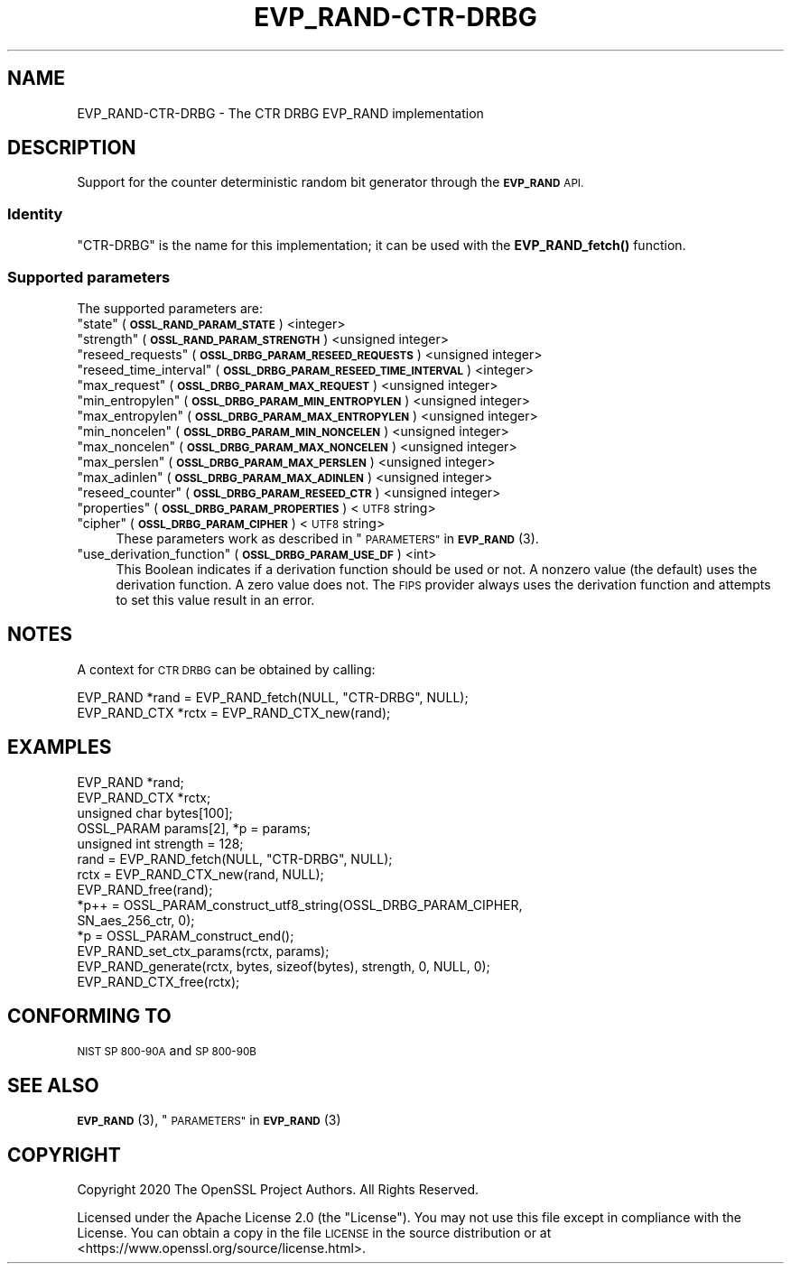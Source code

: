 .\" Automatically generated by Pod::Man 4.10 (Pod::Simple 3.35)
.\"
.\" Standard preamble:
.\" ========================================================================
.de Sp \" Vertical space (when we can't use .PP)
.if t .sp .5v
.if n .sp
..
.de Vb \" Begin verbatim text
.ft CW
.nf
.ne \\$1
..
.de Ve \" End verbatim text
.ft R
.fi
..
.\" Set up some character translations and predefined strings.  \*(-- will
.\" give an unbreakable dash, \*(PI will give pi, \*(L" will give a left
.\" double quote, and \*(R" will give a right double quote.  \*(C+ will
.\" give a nicer C++.  Capital omega is used to do unbreakable dashes and
.\" therefore won't be available.  \*(C` and \*(C' expand to `' in nroff,
.\" nothing in troff, for use with C<>.
.tr \(*W-
.ds C+ C\v'-.1v'\h'-1p'\s-2+\h'-1p'+\s0\v'.1v'\h'-1p'
.ie n \{\
.    ds -- \(*W-
.    ds PI pi
.    if (\n(.H=4u)&(1m=24u) .ds -- \(*W\h'-12u'\(*W\h'-12u'-\" diablo 10 pitch
.    if (\n(.H=4u)&(1m=20u) .ds -- \(*W\h'-12u'\(*W\h'-8u'-\"  diablo 12 pitch
.    ds L" ""
.    ds R" ""
.    ds C` ""
.    ds C' ""
'br\}
.el\{\
.    ds -- \|\(em\|
.    ds PI \(*p
.    ds L" ``
.    ds R" ''
.    ds C`
.    ds C'
'br\}
.\"
.\" Escape single quotes in literal strings from groff's Unicode transform.
.ie \n(.g .ds Aq \(aq
.el       .ds Aq '
.\"
.\" If the F register is >0, we'll generate index entries on stderr for
.\" titles (.TH), headers (.SH), subsections (.SS), items (.Ip), and index
.\" entries marked with X<> in POD.  Of course, you'll have to process the
.\" output yourself in some meaningful fashion.
.\"
.\" Avoid warning from groff about undefined register 'F'.
.de IX
..
.nr rF 0
.if \n(.g .if rF .nr rF 1
.if (\n(rF:(\n(.g==0)) \{\
.    if \nF \{\
.        de IX
.        tm Index:\\$1\t\\n%\t"\\$2"
..
.        if !\nF==2 \{\
.            nr % 0
.            nr F 2
.        \}
.    \}
.\}
.rr rF
.\"
.\" Accent mark definitions (@(#)ms.acc 1.5 88/02/08 SMI; from UCB 4.2).
.\" Fear.  Run.  Save yourself.  No user-serviceable parts.
.    \" fudge factors for nroff and troff
.if n \{\
.    ds #H 0
.    ds #V .8m
.    ds #F .3m
.    ds #[ \f1
.    ds #] \fP
.\}
.if t \{\
.    ds #H ((1u-(\\\\n(.fu%2u))*.13m)
.    ds #V .6m
.    ds #F 0
.    ds #[ \&
.    ds #] \&
.\}
.    \" simple accents for nroff and troff
.if n \{\
.    ds ' \&
.    ds ` \&
.    ds ^ \&
.    ds , \&
.    ds ~ ~
.    ds /
.\}
.if t \{\
.    ds ' \\k:\h'-(\\n(.wu*8/10-\*(#H)'\'\h"|\\n:u"
.    ds ` \\k:\h'-(\\n(.wu*8/10-\*(#H)'\`\h'|\\n:u'
.    ds ^ \\k:\h'-(\\n(.wu*10/11-\*(#H)'^\h'|\\n:u'
.    ds , \\k:\h'-(\\n(.wu*8/10)',\h'|\\n:u'
.    ds ~ \\k:\h'-(\\n(.wu-\*(#H-.1m)'~\h'|\\n:u'
.    ds / \\k:\h'-(\\n(.wu*8/10-\*(#H)'\z\(sl\h'|\\n:u'
.\}
.    \" troff and (daisy-wheel) nroff accents
.ds : \\k:\h'-(\\n(.wu*8/10-\*(#H+.1m+\*(#F)'\v'-\*(#V'\z.\h'.2m+\*(#F'.\h'|\\n:u'\v'\*(#V'
.ds 8 \h'\*(#H'\(*b\h'-\*(#H'
.ds o \\k:\h'-(\\n(.wu+\w'\(de'u-\*(#H)/2u'\v'-.3n'\*(#[\z\(de\v'.3n'\h'|\\n:u'\*(#]
.ds d- \h'\*(#H'\(pd\h'-\w'~'u'\v'-.25m'\f2\(hy\fP\v'.25m'\h'-\*(#H'
.ds D- D\\k:\h'-\w'D'u'\v'-.11m'\z\(hy\v'.11m'\h'|\\n:u'
.ds th \*(#[\v'.3m'\s+1I\s-1\v'-.3m'\h'-(\w'I'u*2/3)'\s-1o\s+1\*(#]
.ds Th \*(#[\s+2I\s-2\h'-\w'I'u*3/5'\v'-.3m'o\v'.3m'\*(#]
.ds ae a\h'-(\w'a'u*4/10)'e
.ds Ae A\h'-(\w'A'u*4/10)'E
.    \" corrections for vroff
.if v .ds ~ \\k:\h'-(\\n(.wu*9/10-\*(#H)'\s-2\u~\d\s+2\h'|\\n:u'
.if v .ds ^ \\k:\h'-(\\n(.wu*10/11-\*(#H)'\v'-.4m'^\v'.4m'\h'|\\n:u'
.    \" for low resolution devices (crt and lpr)
.if \n(.H>23 .if \n(.V>19 \
\{\
.    ds : e
.    ds 8 ss
.    ds o a
.    ds d- d\h'-1'\(ga
.    ds D- D\h'-1'\(hy
.    ds th \o'bp'
.    ds Th \o'LP'
.    ds ae ae
.    ds Ae AE
.\}
.rm #[ #] #H #V #F C
.\" ========================================================================
.\"
.IX Title "EVP_RAND-CTR-DRBG 7"
.TH EVP_RAND-CTR-DRBG 7 "2020-09-17" "3.0.0-alpha7-dev" "OpenSSL"
.\" For nroff, turn off justification.  Always turn off hyphenation; it makes
.\" way too many mistakes in technical documents.
.if n .ad l
.nh
.SH "NAME"
EVP_RAND\-CTR\-DRBG \- The CTR DRBG EVP_RAND implementation
.SH "DESCRIPTION"
.IX Header "DESCRIPTION"
Support for the counter deterministic random bit generator through the
\&\fB\s-1EVP_RAND\s0\fR \s-1API.\s0
.SS "Identity"
.IX Subsection "Identity"
\&\*(L"CTR-DRBG\*(R" is the name for this implementation; it can be used with the
\&\fBEVP_RAND_fetch()\fR function.
.SS "Supported parameters"
.IX Subsection "Supported parameters"
The supported parameters are:
.ie n .IP """state"" (\fB\s-1OSSL_RAND_PARAM_STATE\s0\fR) <integer>" 4
.el .IP "``state'' (\fB\s-1OSSL_RAND_PARAM_STATE\s0\fR) <integer>" 4
.IX Item "state (OSSL_RAND_PARAM_STATE) <integer>"
.PD 0
.ie n .IP """strength"" (\fB\s-1OSSL_RAND_PARAM_STRENGTH\s0\fR) <unsigned integer>" 4
.el .IP "``strength'' (\fB\s-1OSSL_RAND_PARAM_STRENGTH\s0\fR) <unsigned integer>" 4
.IX Item "strength (OSSL_RAND_PARAM_STRENGTH) <unsigned integer>"
.ie n .IP """reseed_requests"" (\fB\s-1OSSL_DRBG_PARAM_RESEED_REQUESTS\s0\fR) <unsigned integer>" 4
.el .IP "``reseed_requests'' (\fB\s-1OSSL_DRBG_PARAM_RESEED_REQUESTS\s0\fR) <unsigned integer>" 4
.IX Item "reseed_requests (OSSL_DRBG_PARAM_RESEED_REQUESTS) <unsigned integer>"
.ie n .IP """reseed_time_interval"" (\fB\s-1OSSL_DRBG_PARAM_RESEED_TIME_INTERVAL\s0\fR) <integer>" 4
.el .IP "``reseed_time_interval'' (\fB\s-1OSSL_DRBG_PARAM_RESEED_TIME_INTERVAL\s0\fR) <integer>" 4
.IX Item "reseed_time_interval (OSSL_DRBG_PARAM_RESEED_TIME_INTERVAL) <integer>"
.ie n .IP """max_request"" (\fB\s-1OSSL_DRBG_PARAM_MAX_REQUEST\s0\fR) <unsigned integer>" 4
.el .IP "``max_request'' (\fB\s-1OSSL_DRBG_PARAM_MAX_REQUEST\s0\fR) <unsigned integer>" 4
.IX Item "max_request (OSSL_DRBG_PARAM_MAX_REQUEST) <unsigned integer>"
.ie n .IP """min_entropylen"" (\fB\s-1OSSL_DRBG_PARAM_MIN_ENTROPYLEN\s0\fR) <unsigned integer>" 4
.el .IP "``min_entropylen'' (\fB\s-1OSSL_DRBG_PARAM_MIN_ENTROPYLEN\s0\fR) <unsigned integer>" 4
.IX Item "min_entropylen (OSSL_DRBG_PARAM_MIN_ENTROPYLEN) <unsigned integer>"
.ie n .IP """max_entropylen"" (\fB\s-1OSSL_DRBG_PARAM_MAX_ENTROPYLEN\s0\fR) <unsigned integer>" 4
.el .IP "``max_entropylen'' (\fB\s-1OSSL_DRBG_PARAM_MAX_ENTROPYLEN\s0\fR) <unsigned integer>" 4
.IX Item "max_entropylen (OSSL_DRBG_PARAM_MAX_ENTROPYLEN) <unsigned integer>"
.ie n .IP """min_noncelen"" (\fB\s-1OSSL_DRBG_PARAM_MIN_NONCELEN\s0\fR) <unsigned integer>" 4
.el .IP "``min_noncelen'' (\fB\s-1OSSL_DRBG_PARAM_MIN_NONCELEN\s0\fR) <unsigned integer>" 4
.IX Item "min_noncelen (OSSL_DRBG_PARAM_MIN_NONCELEN) <unsigned integer>"
.ie n .IP """max_noncelen"" (\fB\s-1OSSL_DRBG_PARAM_MAX_NONCELEN\s0\fR) <unsigned integer>" 4
.el .IP "``max_noncelen'' (\fB\s-1OSSL_DRBG_PARAM_MAX_NONCELEN\s0\fR) <unsigned integer>" 4
.IX Item "max_noncelen (OSSL_DRBG_PARAM_MAX_NONCELEN) <unsigned integer>"
.ie n .IP """max_perslen"" (\fB\s-1OSSL_DRBG_PARAM_MAX_PERSLEN\s0\fR) <unsigned integer>" 4
.el .IP "``max_perslen'' (\fB\s-1OSSL_DRBG_PARAM_MAX_PERSLEN\s0\fR) <unsigned integer>" 4
.IX Item "max_perslen (OSSL_DRBG_PARAM_MAX_PERSLEN) <unsigned integer>"
.ie n .IP """max_adinlen"" (\fB\s-1OSSL_DRBG_PARAM_MAX_ADINLEN\s0\fR) <unsigned integer>" 4
.el .IP "``max_adinlen'' (\fB\s-1OSSL_DRBG_PARAM_MAX_ADINLEN\s0\fR) <unsigned integer>" 4
.IX Item "max_adinlen (OSSL_DRBG_PARAM_MAX_ADINLEN) <unsigned integer>"
.ie n .IP """reseed_counter"" (\fB\s-1OSSL_DRBG_PARAM_RESEED_CTR\s0\fR) <unsigned integer>" 4
.el .IP "``reseed_counter'' (\fB\s-1OSSL_DRBG_PARAM_RESEED_CTR\s0\fR) <unsigned integer>" 4
.IX Item "reseed_counter (OSSL_DRBG_PARAM_RESEED_CTR) <unsigned integer>"
.ie n .IP """properties"" (\fB\s-1OSSL_DRBG_PARAM_PROPERTIES\s0\fR) <\s-1UTF8\s0 string>" 4
.el .IP "``properties'' (\fB\s-1OSSL_DRBG_PARAM_PROPERTIES\s0\fR) <\s-1UTF8\s0 string>" 4
.IX Item "properties (OSSL_DRBG_PARAM_PROPERTIES) <UTF8 string>"
.ie n .IP """cipher"" (\fB\s-1OSSL_DRBG_PARAM_CIPHER\s0\fR) <\s-1UTF8\s0 string>" 4
.el .IP "``cipher'' (\fB\s-1OSSL_DRBG_PARAM_CIPHER\s0\fR) <\s-1UTF8\s0 string>" 4
.IX Item "cipher (OSSL_DRBG_PARAM_CIPHER) <UTF8 string>"
.PD
These parameters work as described in \*(L"\s-1PARAMETERS\*(R"\s0 in \s-1\fBEVP_RAND\s0\fR\|(3).
.ie n .IP """use_derivation_function"" (\fB\s-1OSSL_DRBG_PARAM_USE_DF\s0\fR) <int>" 4
.el .IP "``use_derivation_function'' (\fB\s-1OSSL_DRBG_PARAM_USE_DF\s0\fR) <int>" 4
.IX Item "use_derivation_function (OSSL_DRBG_PARAM_USE_DF) <int>"
This Boolean indicates if a derivation function should be used or not.
A nonzero value (the default) uses the derivation function.  A zero value
does not.  The \s-1FIPS\s0 provider always uses the derivation function and attempts
to set this value result in an error.
.SH "NOTES"
.IX Header "NOTES"
A context for \s-1CTR DRBG\s0 can be obtained by calling:
.PP
.Vb 2
\& EVP_RAND *rand = EVP_RAND_fetch(NULL, "CTR\-DRBG", NULL);
\& EVP_RAND_CTX *rctx = EVP_RAND_CTX_new(rand);
.Ve
.SH "EXAMPLES"
.IX Header "EXAMPLES"
.Vb 5
\& EVP_RAND *rand;
\& EVP_RAND_CTX *rctx;
\& unsigned char bytes[100];
\& OSSL_PARAM params[2], *p = params;
\& unsigned int strength = 128;
\&
\& rand = EVP_RAND_fetch(NULL, "CTR\-DRBG", NULL);
\& rctx = EVP_RAND_CTX_new(rand, NULL);
\& EVP_RAND_free(rand);
\&
\& *p++ = OSSL_PARAM_construct_utf8_string(OSSL_DRBG_PARAM_CIPHER,
\&                                         SN_aes_256_ctr, 0);
\& *p = OSSL_PARAM_construct_end();
\& EVP_RAND_set_ctx_params(rctx, params);
\&
\& EVP_RAND_generate(rctx, bytes, sizeof(bytes), strength, 0, NULL, 0);
\&
\& EVP_RAND_CTX_free(rctx);
.Ve
.SH "CONFORMING TO"
.IX Header "CONFORMING TO"
\&\s-1NIST SP 800\-90A\s0 and \s-1SP 800\-90B\s0
.SH "SEE ALSO"
.IX Header "SEE ALSO"
\&\s-1\fBEVP_RAND\s0\fR\|(3),
\&\*(L"\s-1PARAMETERS\*(R"\s0 in \s-1\fBEVP_RAND\s0\fR\|(3)
.SH "COPYRIGHT"
.IX Header "COPYRIGHT"
Copyright 2020 The OpenSSL Project Authors. All Rights Reserved.
.PP
Licensed under the Apache License 2.0 (the \*(L"License\*(R").  You may not use
this file except in compliance with the License.  You can obtain a copy
in the file \s-1LICENSE\s0 in the source distribution or at
<https://www.openssl.org/source/license.html>.
